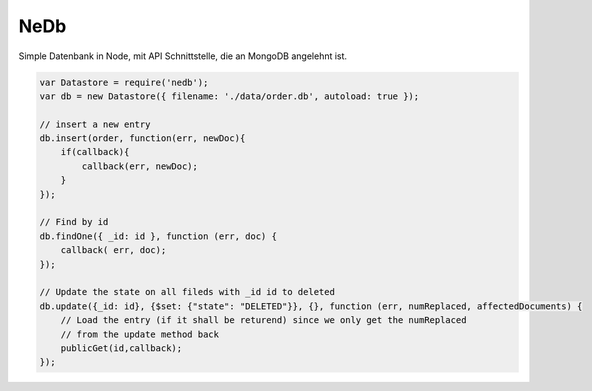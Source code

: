 NeDb
====

Simple Datenbank in Node, mit API Schnittstelle, die an MongoDB angelehnt ist.

.. code:: javascript

    var Datastore = require('nedb');
    var db = new Datastore({ filename: './data/order.db', autoload: true });

    // insert a new entry
    db.insert(order, function(err, newDoc){
        if(callback){
            callback(err, newDoc);
        }
    });

    // Find by id
    db.findOne({ _id: id }, function (err, doc) {
        callback( err, doc);
    });

    // Update the state on all fileds with _id id to deleted
    db.update({_id: id}, {$set: {"state": "DELETED"}}, {}, function (err, numReplaced, affectedDocuments) {
        // Load the entry (if it shall be returend) since we only get the numReplaced
        // from the update method back
        publicGet(id,callback);
    });
